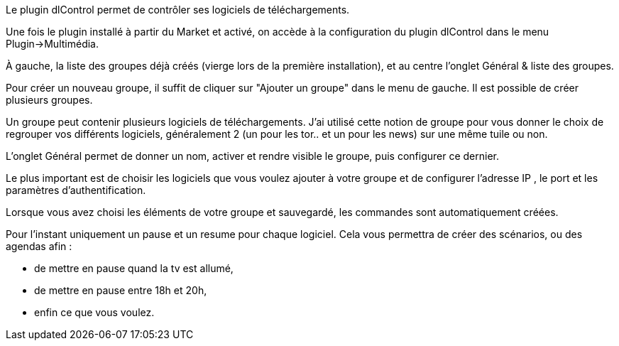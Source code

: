 Le plugin dlControl permet de contrôler ses logiciels de téléchargements. 

Une fois le plugin installé à partir du Market et activé, on accède à la configuration du plugin dlControl dans le menu Plugin->Multimédia.

À gauche, la liste des groupes déjà créés (vierge lors de la première installation), et au centre l'onglet Général & liste des groupes.

Pour créer un nouveau groupe, il suffit de cliquer sur "Ajouter un groupe" dans le menu de gauche. Il est possible de créer plusieurs groupes.

Un groupe peut contenir plusieurs logiciels de téléchargements. J'ai utilisé cette notion de groupe pour vous donner le choix de regrouper vos différents logiciels,
généralement 2 (un pour les tor.. et un pour les news) sur une même tuile ou non.

L'onglet Général permet de donner un nom, activer et rendre visible le groupe, puis configurer ce dernier.

Le plus important est de choisir les logiciels que vous voulez ajouter à votre groupe et de configurer l'adresse IP , le port et les paramètres d'authentification.

Lorsque vous avez choisi les éléments de votre groupe et sauvegardé, les commandes sont automatiquement créées.

Pour l'instant uniquement un pause et un resume pour chaque logiciel. Cela vous permettra de créer des scénarios, ou des agendas afin :

* de mettre en pause quand la tv est allumé, 
* de mettre en pause entre 18h et 20h,
* enfin ce que vous voulez.


